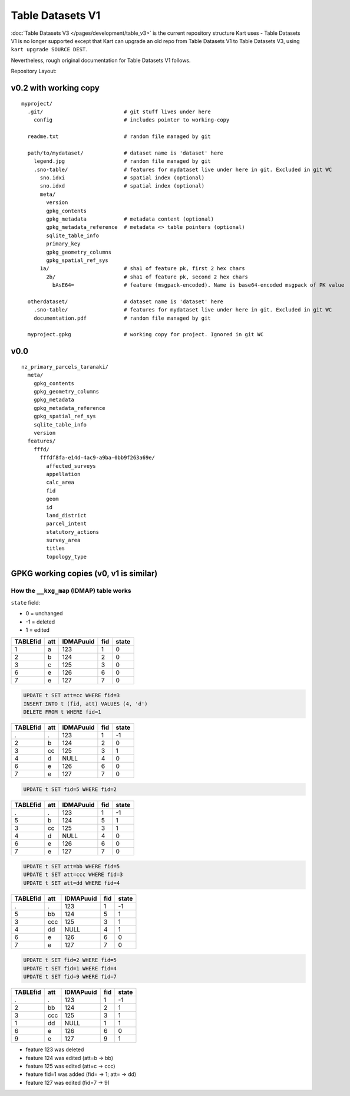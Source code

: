 Table Datasets V1
=================

:doc:`Table Datasets V3 </pages/development/table_v3>` is the current repository structure
Kart uses - Table Datasets V1 is no longer supported except that Kart can
upgrade an old repo from Table Datasets V1 to Table Datasets V3, using
``kart upgrade SOURCE DEST``.

Nevertheless, rough original documentation for Table Datasets V1 follows.

Repository Layout:

v0.2 with working copy
----------------------

::

   myproject/
     .git/                          # git stuff lives under here
       config                       # includes pointer to working-copy

     readme.txt                     # random file managed by git

     path/to/mydataset/             # dataset name is 'dataset' here
       legend.jpg                   # random file managed by git
       .sno-table/                  # features for mydataset live under here in git. Excluded in git WC
         sno.idxi                   # spatial index (optional)
         sno.idxd                   # spatial index (optional)
         meta/
           version
           gpkg_contents
           gpkg_metadata            # metadata content (optional)
           gpkg_metadata_reference  # metadata <> table pointers (optional)
           sqlite_table_info
           primary_key
           gpkg_geometry_columns
           gpkg_spatial_ref_sys
         1a/                        # sha1 of feature pk, first 2 hex chars
           2b/                      # sha1 of feature pk, second 2 hex chars
             bAsE64=                # feature (msgpack-encoded). Name is base64-encoded msgpack of PK value

     otherdataset/                  # dataset name is 'dataset' here
       .sno-table/                  # features for mydataset live under here in git. Excluded in git WC
       documentation.pdf            # random file managed by git

     myproject.gpkg                 # working copy for project. Ignored in git WC

v0.0
----

::

   nz_primary_parcels_taranaki/
     meta/
       gpkg_contents
       gpkg_geometry_columns
       gpkg_metadata
       gpkg_metadata_reference
       gpkg_spatial_ref_sys
       sqlite_table_info
       version
     features/
       fffd/
         fffdf8fa-e14d-4ac9-a9ba-0bb9f263a69e/
           affected_surveys
           appellation
           calc_area
           fid
           geom
           id
           land_district
           parcel_intent
           statutory_actions
           survey_area
           titles
           topology_type

GPKG working copies (v0, v1 is similar)
----------------------------------------

How the ``__kxg_map`` (IDMAP) table works
~~~~~~~~~~~~~~~~~~~~~~~~~~~~~~~~~~~~~~~~~

``state`` field:

-  0 = unchanged
-  -1 = deleted
-  1 = edited

======== === ========= === =====
TABLEfid att IDMAPuuid fid state
======== === ========= === =====
1        a   123       1   0
2        b   124       2   0
3        c   125       3   0
6        e   126       6   0
7        e   127       7   0
======== === ========= === =====

.. code:: sql

   UPDATE t SET att=cc WHERE fid=3
   INSERT INTO t (fid, att) VALUES (4, 'd')
   DELETE FROM t WHERE fid=1

======== === ========= === =====
TABLEfid att IDMAPuuid fid state
======== === ========= === =====
.        .   123       1   -1
2        b   124       2   0
3        cc  125       3   1
4        d   NULL      4   0
6        e   126       6   0
7        e   127       7   0
======== === ========= === =====

.. code:: sql

   UPDATE t SET fid=5 WHERE fid=2

======== === ========= === =====
TABLEfid att IDMAPuuid fid state
======== === ========= === =====
.        .   123       1   -1
5        b   124       5   1
3        cc  125       3   1
4        d   NULL      4   0
6        e   126       6   0
7        e   127       7   0
======== === ========= === =====

.. code:: sql

   UPDATE t SET att=bb WHERE fid=5
   UPDATE t SET att=ccc WHERE fid=3
   UPDATE t SET att=dd WHERE fid=4

======== === ========= === =====
TABLEfid att IDMAPuuid fid state
======== === ========= === =====
.        .   123       1   -1
5        bb  124       5   1
3        ccc 125       3   1
4        dd  NULL      4   1
6        e   126       6   0
7        e   127       7   0
======== === ========= === =====

.. code:: sql

   UPDATE t SET fid=2 WHERE fid=5
   UPDATE t SET fid=1 WHERE fid=4
   UPDATE t SET fid=9 WHERE fid=7

======== === ========= === =====
TABLEfid att IDMAPuuid fid state
======== === ========= === =====
.        .   123       1   -1
2        bb  124       2   1
3        ccc 125       3   1
1        dd  NULL      1   1
6        e   126       6   0
9        e   127       9   1
======== === ========= === =====

-  feature 123 was deleted
-  feature 124 was edited (att=b -> bb)
-  feature 125 was edited (att=c -> ccc)
-  feature fid=1 was added (fid= -> 1; att= -> dd)
-  feature 127 was edited (fid=7 -> 9)
